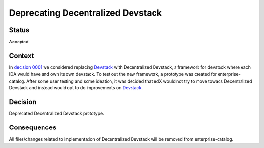 ==================================
Deprecating Decentralized Devstack
==================================


Status
------

Accepted

Context
-------

In `decision 0001`_ we considered replacing `Devstack`_ with Decentralized Devstack, a framework for devstack where each IDA would have and own its own devstack. To test out the new framework, a prototype was created for enterprise-catalog. After some user testing and some ideation, it was decided that edX would not try to move towads Decentralized Devstack and instead would opt to do improvements on `Devstack`_.

Decision
--------

Deprecated Decentralized Devstack prototype.

Consequences
------------

All files/changes related to implementation of Decentralized Devstack will be removed from enterprise-catalog.

.. _Devstack: https://github.com/openedx/devstack
.. _decision 0001: https://github.com/openedx/enterprise-catalog/blob/master/docs/decisions/0001-adding-lms-data-dump.rst
